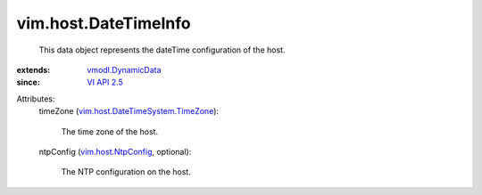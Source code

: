 .. _VI API 2.5: ../../vim/version.rst#vimversionversion2

.. _vmodl.DynamicData: ../../vmodl/DynamicData.rst

.. _vim.host.NtpConfig: ../../vim/host/NtpConfig.rst

.. _vim.host.DateTimeSystem.TimeZone: ../../vim/host/DateTimeSystem/TimeZone.rst


vim.host.DateTimeInfo
=====================
  This data object represents the dateTime configuration of the host.
:extends: vmodl.DynamicData_
:since: `VI API 2.5`_

Attributes:
    timeZone (`vim.host.DateTimeSystem.TimeZone`_):

       The time zone of the host.
    ntpConfig (`vim.host.NtpConfig`_, optional):

       The NTP configuration on the host.
